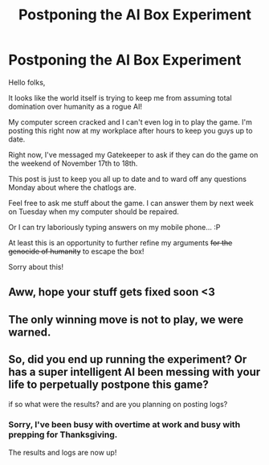 #+TITLE: Postponing the AI Box Experiment

* Postponing the AI Box Experiment
:PROPERTIES:
:Author: xamueljones
:Score: 9
:DateUnix: 1541794388.0
:DateShort: 2018-Nov-09
:END:
Hello folks,

It looks like the world itself is trying to keep me from assuming total domination over humanity as a rogue AI!

My computer screen cracked and I can't even log in to play the game. I'm posting this right now at my workplace after hours to keep you guys up to date.

Right now, I've messaged my Gatekeeper to ask if they can do the game on the weekend of November 17th to 18th.

This post is just to keep you all up to date and to ward off any questions Monday about where the chatlogs are.

Feel free to ask me stuff about the game. I can answer them by next week on Tuesday when my computer should be repaired.

Or I can try laboriously typing answers on my mobile phone... :P

At least this is an opportunity to further refine my arguments +for the genocide of humanity+ to escape the box!

Sorry about this!


** Aww, hope your stuff gets fixed soon <3
:PROPERTIES:
:Author: sheikheddy
:Score: 5
:DateUnix: 1541795317.0
:DateShort: 2018-Nov-09
:END:


** The only winning move is not to play, we were warned.
:PROPERTIES:
:Author: Makin-
:Score: 4
:DateUnix: 1541868436.0
:DateShort: 2018-Nov-10
:END:


** So, did you end up running the experiment? Or has a super intelligent AI been messing with your life to perpetually postpone this game?

if so what were the results? and are you planning on posting logs?
:PROPERTIES:
:Author: BadSpeiling
:Score: 1
:DateUnix: 1542831119.0
:DateShort: 2018-Nov-21
:END:

*** Sorry, I've been busy with overtime at work and busy with prepping for Thanksgiving.

The results and logs are now up!
:PROPERTIES:
:Author: xamueljones
:Score: 1
:DateUnix: 1542946439.0
:DateShort: 2018-Nov-23
:END:

